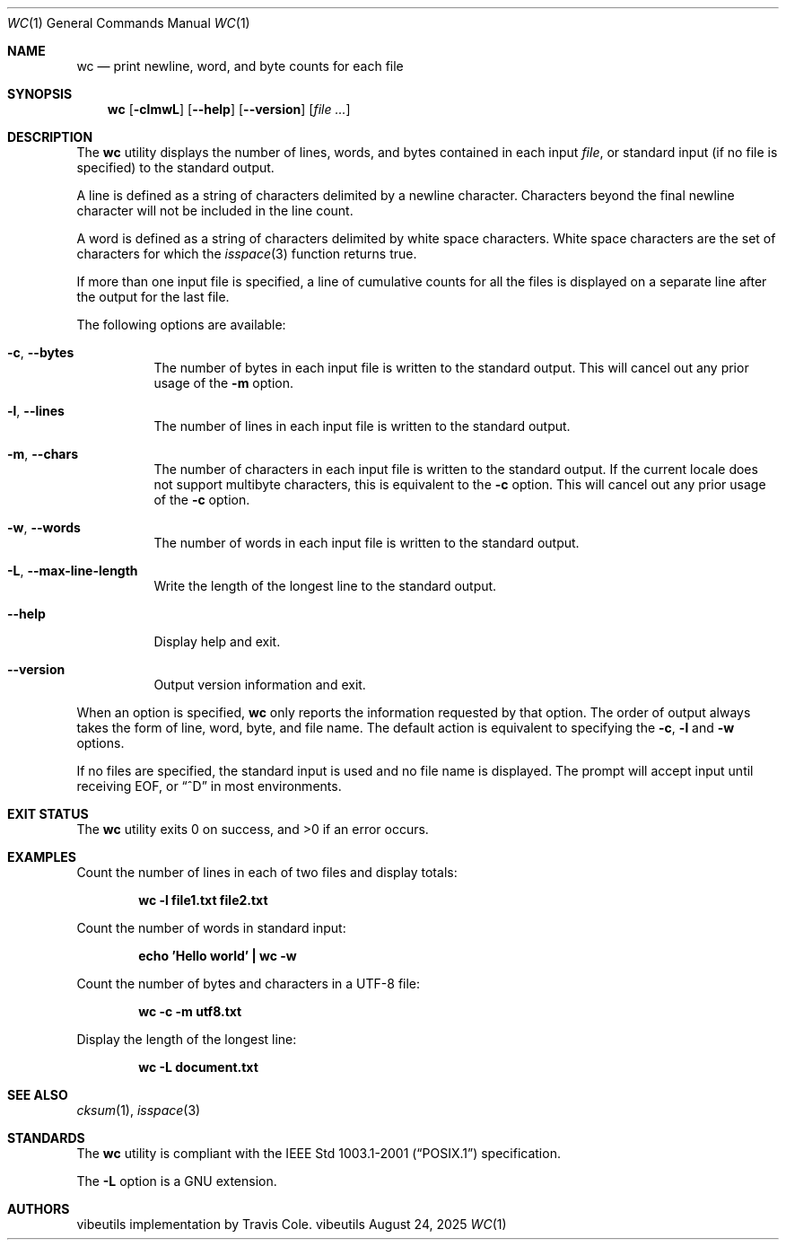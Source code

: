 .Dd August 24, 2025
.Dt WC 1
.Os vibeutils
.Sh NAME
.Nm wc
.Nd print newline, word, and byte counts for each file
.Sh SYNOPSIS
.Nm wc
.Op Fl clmwL
.Op Fl -help
.Op Fl -version
.Op Ar file ...
.Sh DESCRIPTION
The
.Nm
utility displays the number of lines, words, and bytes contained in each input
.Ar file ,
or standard input (if no file is specified) to the standard output.
.Pp
A line is defined as a string of characters delimited by a newline character.
Characters beyond the final newline character will not be included in the line count.
.Pp
A word is defined as a string of characters delimited by white space
characters. White space characters are the set of characters for which the
.Xr isspace 3
function returns true.
.Pp
If more than one input file is specified, a line of cumulative counts
for all the files is displayed on a separate line after the output for
the last file.
.Pp
The following options are available:
.Bl -tag -width Ds
.It Fl c , Fl -bytes
The number of bytes in each input file is written to the standard output.
This will cancel out any prior usage of the
.Fl m
option.
.It Fl l , Fl -lines
The number of lines in each input file is written to the standard output.
.It Fl m , Fl -chars
The number of characters in each input file is written to the standard output.
If the current locale does not support multibyte characters, this is equivalent to the
.Fl c
option.
This will cancel out any prior usage of the
.Fl c
option.
.It Fl w , Fl -words
The number of words in each input file is written to the standard output.
.It Fl L , Fl -max-line-length
Write the length of the longest line to the standard output.
.It Fl -help
Display help and exit.
.It Fl -version
Output version information and exit.
.El
.Pp
When an option is specified,
.Nm
only reports the information requested by that option.
The order of output always takes the form of line, word, byte, and file name.
The default action is equivalent to specifying the
.Fl c , l
and
.Fl w
options.
.Pp
If no files are specified, the standard input is used and no file name is displayed.
The prompt will accept input until receiving EOF, or
.Dq ^D
in most environments.
.Sh EXIT STATUS
.Ex -std wc
.Sh EXAMPLES
Count the number of lines in each of two files and display totals:
.Pp
.Dl "wc -l file1.txt file2.txt"
.Pp
Count the number of words in standard input:
.Pp
.Dl "echo 'Hello world' | wc -w"
.Pp
Count the number of bytes and characters in a UTF-8 file:
.Pp
.Dl "wc -c -m utf8.txt"
.Pp
Display the length of the longest line:
.Pp
.Dl "wc -L document.txt"
.Sh SEE ALSO
.Xr cksum 1 ,
.Xr isspace 3
.Sh STANDARDS
The
.Nm
utility is compliant with the
.St -p1003.1-2001
specification.
.Pp
The
.Fl L
option is a GNU extension.
.Sh AUTHORS
vibeutils implementation by Travis Cole.